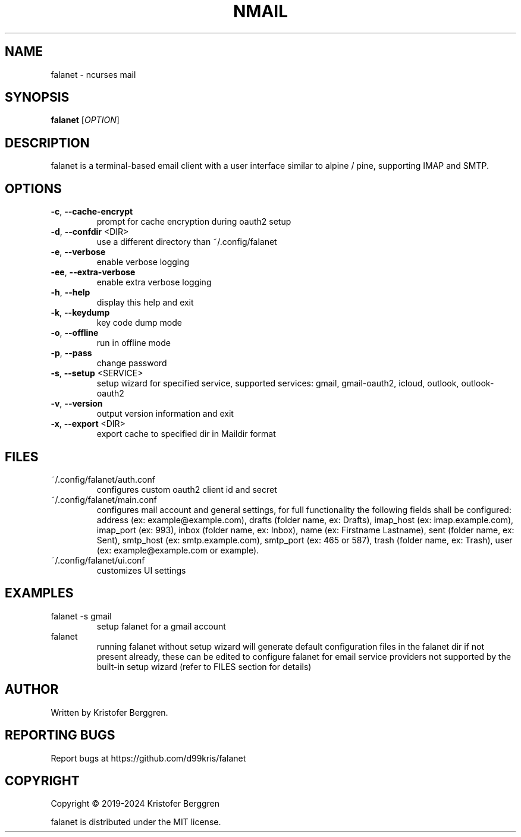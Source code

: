 .\" DO NOT MODIFY THIS FILE!  It was generated by help2man.
.TH NMAIL "1" "July 2024" "falanet 5.1.5" "User Commands"
.SH NAME
falanet \- ncurses mail
.SH SYNOPSIS
.B falanet
[\fI\,OPTION\/\fR]
.SH DESCRIPTION
falanet is a terminal\-based email client with a user interface similar to
alpine / pine, supporting IMAP and SMTP.
.SH OPTIONS
.TP
\fB\-c\fR, \fB\-\-cache\-encrypt\fR
prompt for cache encryption during oauth2 setup
.TP
\fB\-d\fR, \fB\-\-confdir\fR <DIR>
use a different directory than ~/.config/falanet
.TP
\fB\-e\fR, \fB\-\-verbose\fR
enable verbose logging
.TP
\fB\-ee\fR, \fB\-\-extra\-verbose\fR
enable extra verbose logging
.TP
\fB\-h\fR, \fB\-\-help\fR
display this help and exit
.TP
\fB\-k\fR, \fB\-\-keydump\fR
key code dump mode
.TP
\fB\-o\fR, \fB\-\-offline\fR
run in offline mode
.TP
\fB\-p\fR, \fB\-\-pass\fR
change password
.TP
\fB\-s\fR, \fB\-\-setup\fR <SERVICE>
setup wizard for specified service, supported
services: gmail, gmail\-oauth2, icloud, outlook,
outlook\-oauth2
.TP
\fB\-v\fR, \fB\-\-version\fR
output version information and exit
.TP
\fB\-x\fR, \fB\-\-export\fR <DIR>
export cache to specified dir in Maildir format
.SH FILES
.TP
~/.config/falanet/auth.conf
configures custom oauth2 client id and secret
.TP
~/.config/falanet/main.conf
configures mail account and general settings,
for full functionality the following fields
shall be configured:
address (ex: example@example.com),
drafts (folder name, ex: Drafts),
imap_host (ex: imap.example.com),
imap_port (ex: 993),
inbox (folder name, ex: Inbox),
name (ex: Firstname Lastname),
sent (folder name, ex: Sent),
smtp_host (ex: smtp.example.com),
smtp_port (ex: 465 or 587),
trash (folder name, ex: Trash),
user (ex: example@example.com or example).
.TP
~/.config/falanet/ui.conf
customizes UI settings
.SH EXAMPLES
.TP
falanet \-s gmail
setup falanet for a gmail account
.TP
falanet
running falanet without setup wizard will generate
default configuration files in the falanet dir if
not present already, these can be edited to
configure falanet for email service providers not
supported by the built\-in setup wizard (refer to
FILES section for details)
.SH AUTHOR
Written by Kristofer Berggren.
.SH "REPORTING BUGS"
Report bugs at https://github.com/d99kris/falanet
.SH COPYRIGHT
Copyright \(co 2019\-2024 Kristofer Berggren
.PP
falanet is distributed under the MIT license.
